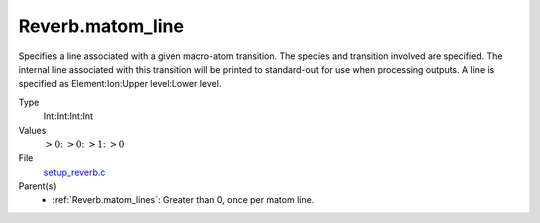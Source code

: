 Reverb.matom_line
=================
Specifies a line associated with a given macro-atom transition. The species
and transition involved are specified. The internal line associated with this
transition will be printed to standard-out for use when processing outputs. A
line is specified as Element:Ion:Upper level:Lower level.

Type
  Int:Int:Int:Int


Values
  :math:`>0`: :math:`>0`: :math:`>1`: :math:`>0`


File
  `setup_reverb.c <https://github.com/agnwinds/python/blob/master/source/setup_reverb.c>`_


Parent(s)
  * :ref:`Reverb.matom_lines`: Greater than 0, once per matom line.



